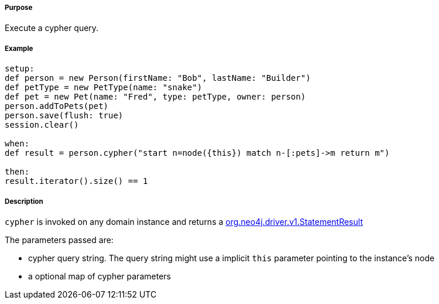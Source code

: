 ===== Purpose

Execute a cypher query.

===== Example


[source,groovy]
----
setup:
def person = new Person(firstName: "Bob", lastName: "Builder")
def petType = new PetType(name: "snake")
def pet = new Pet(name: "Fred", type: petType, owner: person)
person.addToPets(pet)
person.save(flush: true)
session.clear()

when:
def result = person.cypher("start n=node({this}) match n-[:pets]->m return m")

then:
result.iterator().size() == 1
----

===== Description


`cypher` is invoked on any domain instance and returns a http://neo4j.com/docs/api/java-driver/1.0/org/neo4j/driver/v1/StatementResult.html[org.neo4j.driver.v1.StatementResult]

The parameters passed are:

* cypher query string. The query string might use a implicit `this` parameter pointing to the instance's node
* a optional map of cypher parameters



